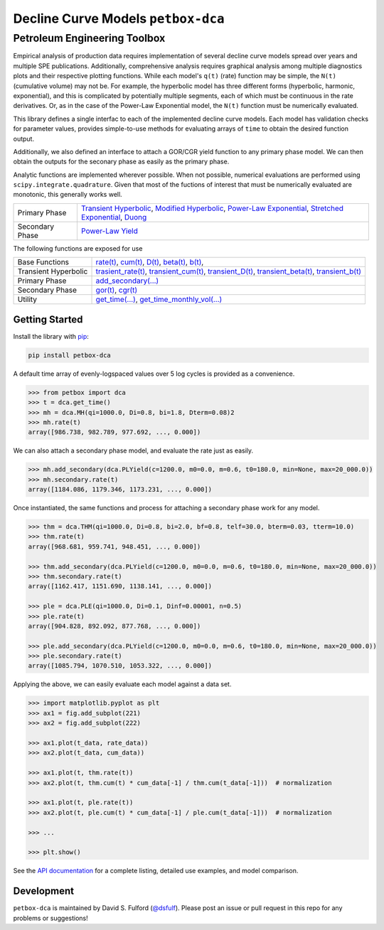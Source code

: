 ===================================
Decline Curve Models ``petbox-dca``
===================================
-----------------------------
Petroleum Engineering Toolbox
-----------------------------

.. image:: https://readthedocs.org/projects/petbox-dca/badge/?version=latest
    :target: https://petbox-dca.readthedocs.io/en/latest/?badge=latest
    :alt: Documentation Status

.. image:: https://coveralls.io/repos/github/petbox-dev/dca/badge.svg
    :target: https://coveralls.io/github/petbox-dev/dca



Empirical analysis of production data requires implementation of several decline curve models spread over years and multiple SPE publications. Additionally, comprehensive analysis requires graphical analysis among multiple diagnostics plots and their respective plotting functions. While each model's ``q(t)`` (rate) function may be simple, the ``N(t)`` (cumulative volume) may not be. For example, the hyperbolic model has three different forms (hyperbolic, harmonic, exponential), and this is complicated by potentially multiple segments, each of which must be continuous in the rate derivatives. Or, as in the case of the Power-Law Exponential model, the ``N(t)`` function must be numerically evaluated.

This library defines a single interfac to each of the implemented decline curve models. Each model has validation checks for parameter values, provides simple-to-use methods for evaluating arrays of ``time`` to obtain the desired function output.

Additionally, we also defined an interface to attach a GOR/CGR yield function to any primary phase model. We can then obtain the outputs for the seconary phase as easily as the primary phase.

Analytic functions are implemented wherever possible. When not possible, numerical evaluations are performed using ``scipy.integrate.quadrature``. Given that most of the fuctions of interest that must be numerically evaluated are monotonic, this generally works well.

+------------------------+-----------------------------------------------------------------------------------------------------------------------------------------------------------+
| Primary Phase          | `Transient Hyperbolic <file:///C:/Users/dfulford/Projects/petbox/petbox-dca/docs/_build/html/api.html#petbox.dca.THM>`_,                                  |
|                        | `Modified Hyperbolic <file:///C:/Users/dfulford/Projects/petbox/petbox-dca/docs/_build/html/api.html#petbox.dca.MH>`_,                                    |
|                        | `Power-Law Exponential <file:///C:/Users/dfulford/Projects/petbox/petbox-dca/docs/_build/html/api.html#petbox.dca.PLE>`_,                                 |
|                        | `Stretched Exponential <file:///C:/Users/dfulford/Projects/petbox/petbox-dca/docs/_build/html/api.html#petbox.dca.SE>`_,                                  |
|                        | `Duong <file:///C:/Users/dfulford/Projects/petbox/petbox-dca/docs/_build/html/api.html#petbox.dca.Duong>`_                                                |
+------------------------+-----------------------------------------------------------------------------------------------------------------------------------------------------------+
| Secondary Phase        | `Power-Law Yield <file:///C:/Users/dfulford/Projects/petbox/petbox-dca/docs/_build/html/api.html#petbox.dca.PLYield>`_                                    |
+------------------------+-----------------------------------------------------------------------------------------------------------------------------------------------------------+

The following functions are exposed for use

+------------------------+-----------------------------------------------------------------------------------------------------------------------------------------------------------+
| Base Functions         | `rate(t) <file:///C:/Users/dfulford/Projects/petbox/petbox-dca/docs/_build/html/api.html#petbox.dca.DeclineCurve.rate>`_,                                 |
|                        | `cum(t) <file:///C:/Users/dfulford/Projects/petbox/petbox-dca/docs/_build/html/api.html#petbox.dca.DeclineCurve.cum>`_,                                   |
|                        | `D(t) <file:///C:/Users/dfulford/Projects/petbox/petbox-dca/docs/_build/html/api.html#petbox.dca.DeclineCurve.D>`_,                                       |
|                        | `beta(t) <file:///C:/Users/dfulford/Projects/petbox/petbox-dca/docs/_build/html/api.html#petbox.dca.DeclineCurve.beta>`_,                                 |
|                        | `b(t) <file:///C:/Users/dfulford/Projects/petbox/petbox-dca/docs/_build/html/api.html#petbox.dca.DeclineCurve.b>`_,                                       |
+------------------------+-----------------------------------------------------------------------------------------------------------------------------------------------------------+
| Transient Hyperbolic   | `trasient_rate(t) <file:///C:/Users/dfulford/Projects/petbox/petbox-dca/docs/_build/html/api.html#petbox.dca.THM.transient_rate>`_,                       |
|                        | `transient_cum(t) <file:///C:/Users/dfulford/Projects/petbox/petbox-dca/docs/_build/html/api.html#petbox.dca.THM.transient_cum>`_,                        |
|                        | `transient_D(t) <file:///C:/Users/dfulford/Projects/petbox/petbox-dca/docs/_build/html/api.html#petbox.dca.THM.transient_D>`_,                            |
|                        | `transient_beta(t) <file:///C:/Users/dfulford/Projects/petbox/petbox-dca/docs/_build/html/api.html#petbox.dca.THM.transient_beta>`_,                      |
|                        | `transient_b(t) <file:///C:/Users/dfulford/Projects/petbox/petbox-dca/docs/_build/html/api.html#petbox.dca.THM.transient_b>`_                             |
+------------------------+-----------------------------------------------------------------------------------------------------------------------------------------------------------+
| Primary Phase          | `add_secondary(...) <file:///C:/Users/dfulford/Projects/petbox/petbox-dca/docs/_build/html/api.html#petbox.dca.PrimaryPhase.add_secondary>`_              |
+------------------------+-----------------------------------------------------------------------------------------------------------------------------------------------------------+
| Secondary Phase        | `gor(t) <file:///C:/Users/dfulford/Projects/petbox/petbox-dca/docs/_build/html/api.html#petbox.dca.SecondaryPhase.gor>`_,                                 |
|                        | `cgr(t) <file:///C:/Users/dfulford/Projects/petbox/petbox-dca/docs/_build/html/api.html#petbox.dca.SecondaryPhase.cgr>`_                                  |
+------------------------+-----------------------------------------------------------------------------------------------------------------------------------------------------------+
| Utility                | `get_time(...) <file:///C:/Users/dfulford/Projects/petbox/petbox-dca/docs/_build/html/api.html#petbox.dca.get_time>`_,                                    |
|                        | `get_time_monthly_vol(...) <file:///C:/Users/dfulford/Projects/petbox/petbox-dca/docs/_build/html/api.html#petbox.dca.get_time_monthly_vol>`_             |
+------------------------+-----------------------------------------------------------------------------------------------------------------------------------------------------------+



Getting Started
===============

Install the library with `pip <https://pip.pypa.io/en/stable/>`_:

.. code-block:: shell

    pip install petbox-dca


A default time array of evenly-logspaced values over 5 log cycles is provided as a convenience.

.. code-block:: python

    >>> from petbox import dca
    >>> t = dca.get_time()
    >>> mh = dca.MH(qi=1000.0, Di=0.8, bi=1.8, Dterm=0.08)2
    >>> mh.rate(t)
    array([986.738, 982.789, 977.692, ..., 0.000])


We can also attach a secondary phase model, and evaluate the rate just as easily.

.. code-block:: python

    >>> mh.add_secondary(dca.PLYield(c=1200.0, m0=0.0, m=0.6, t0=180.0, min=None, max=20_000.0))
    >>> mh.secondary.rate(t)
    array([1184.086, 1179.346, 1173.231, ..., 0.000])


Once instantiated, the same functions and process for attaching a secondary phase work for any model.

.. code-block:: python

    >>> thm = dca.THM(qi=1000.0, Di=0.8, bi=2.0, bf=0.8, telf=30.0, bterm=0.03, tterm=10.0)
    >>> thm.rate(t)
    array([968.681, 959.741, 948.451, ..., 0.000])

    >>> thm.add_secondary(dca.PLYield(c=1200.0, m0=0.0, m=0.6, t0=180.0, min=None, max=20_000.0))
    >>> thm.secondary.rate(t)
    array([1162.417, 1151.690, 1138.141, ..., 0.000])

    >>> ple = dca.PLE(qi=1000.0, Di=0.1, Dinf=0.00001, n=0.5)
    >>> ple.rate(t)
    array([904.828, 892.092, 877.768, ..., 0.000])

    >>> ple.add_secondary(dca.PLYield(c=1200.0, m0=0.0, m=0.6, t0=180.0, min=None, max=20_000.0))
    >>> ple.secondary.rate(t)
    array([1085.794, 1070.510, 1053.322, ..., 0.000])


Applying the above, we can easily evaluate each model against a data set.

.. code-block:: python

    >>> import matplotlib.pyplot as plt
    >>> ax1 = fig.add_subplot(221)
    >>> ax2 = fig.add_subplot(222)

    >>> ax1.plot(t_data, rate_data))
    >>> ax2.plot(t_data, cum_data))

    >>> ax1.plot(t, thm.rate(t))
    >>> ax2.plot(t, thm.cum(t) * cum_data[-1] / thm.cum(t_data[-1]))  # normalization

    >>> ax1.plot(t, ple.rate(t))
    >>> ax2.plot(t, ple.cum(t) * cum_data[-1] / ple.cum(t_data[-1]))  # normalization

    >>> ...

    >>> plt.show()

.. image:: https://github.com/petbox-dev/dca/raw/master/docs/img/model.png
    :alt: model comparison


See the `API documentation <https://petbox-dca.readthedocs.io/en/latest/api.html>`_ for a complete listing, detailed use examples, and model comparison.


Development
===========
``petbox-dca`` is maintained by David S. Fulford (`@dsfulf <https://github.com/dsfulf>`_). Please post an issue or pull request in this repo for any problems or suggestions!
